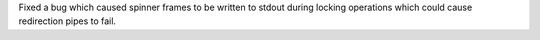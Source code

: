 Fixed a bug which caused spinner frames to be written to stdout during locking operations which could cause redirection pipes to fail.
